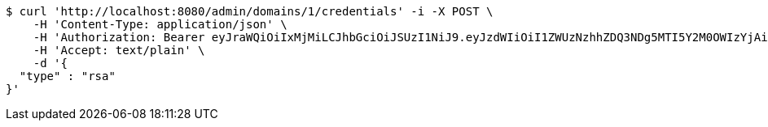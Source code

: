 [source,bash]
----
$ curl 'http://localhost:8080/admin/domains/1/credentials' -i -X POST \
    -H 'Content-Type: application/json' \
    -H 'Authorization: Bearer eyJraWQiOiIxMjMiLCJhbGciOiJSUzI1NiJ9.eyJzdWIiOiI1ZWUzNzhhZDQ3NDg5MTI5Y2M0OWIzYjAiLCJyb2xlcyI6W10sImlzcyI6Im1tYWR1LmNvbSIsImdyb3VwcyI6WyJ0ZXN0Iiwic2FtcGxlIl0sImF1dGhvcml0aWVzIjpbXSwiY2xpZW50X2lkIjoiMjJlNjViNzItOTIzNC00MjgxLTlkNzMtMzIzMDA4OWQ0OWE3IiwiZG9tYWluX2lkIjoiMCIsImF1ZCI6InRlc3QiLCJuYmYiOjE1OTI1NDg1MTksInVzZXJfaWQiOiIxMTExMTExMTEiLCJzY29wZSI6ImEuMS5jcmVkZW50aWFsLmNyZWF0ZSIsImV4cCI6MTU5MjU0ODUyNCwiaWF0IjoxNTkyNTQ4NTE5LCJqdGkiOiJmNWJmNzVhNi0wNGEwLTQyZjctYTFlMC01ODNlMjljZGU4NmMifQ.C8n13eYVq9QHkzF4JOPgTSNMY1-rDS0BdU6XMR_AuypofkqXsHZRQGxTsS0pZWBEh3OCbjU8ZzXZLjievxCNRCLpcUj3JAECh5wFI4Y2xKQum5scwPRjT-5tKgxgpJiMsXD_3AJxfj74KwJ3b9WALh0JzfXGqkfMmW8PAN7Wn9NwZY0qscGhqxUho540t33eURYCNHJrql0N_9Z0zK2Iki2bfcjJa2vGUuTITMzDyOJn1mBC_FkNQNd5xHKUV7X1SVbiRYZSeDRfseSHEdonw0T3HOvPQN7KK3MQjvaC4ZmNvRp6awXdofz7jS1OKSkdrY9AWL5584HGzXziWkF2Ug' \
    -H 'Accept: text/plain' \
    -d '{
  "type" : "rsa"
}'
----